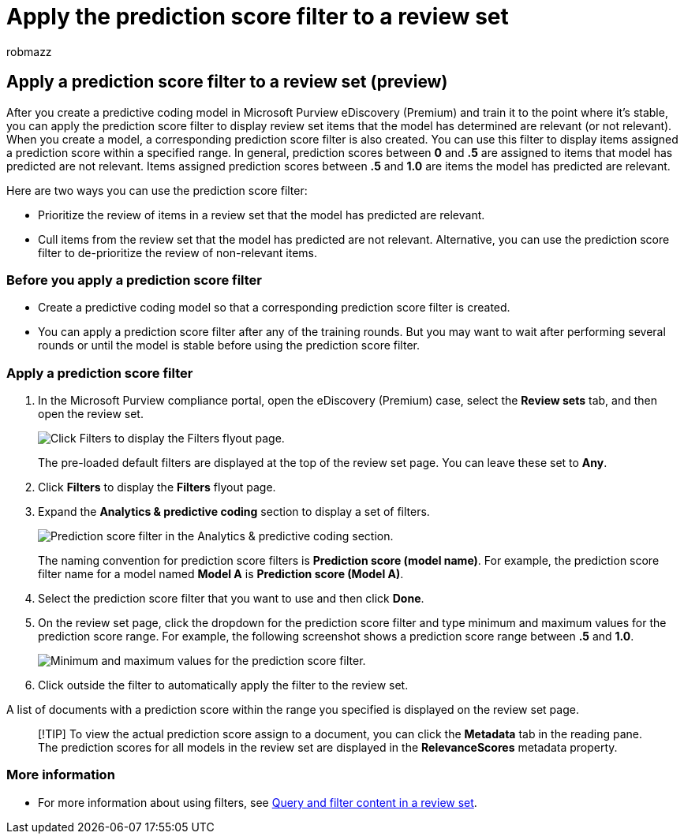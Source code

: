 = Apply the prediction score filter to a review set
:audience: Admin
:author: robmazz
:description: Use a prediction score filter to displays items that a predictive coding model as predicted as relevant or not relevant.
:f1.keywords: ["NOCSH"]
:manager: laurawi
:ms.author: robmazz
:ms.collection: ["tier1", "M365-security-compliance", "ediscovery"]
:ms.localizationpriority: medium
:ms.reviewer: jefwan
:ms.service: O365-seccomp
:ms.topic: article
:search.appverid: ["MET150"]

== Apply a prediction score filter to a review set (preview)

After you create a predictive coding model in Microsoft Purview eDiscovery (Premium) and train it to the point where it's stable, you can apply the prediction score filter to display review set items that the model has determined are relevant (or not relevant).
When you create a model, a corresponding prediction score filter is also created.
You can use this filter to display items assigned a prediction score within a specified range.
In general, prediction scores between *0* and *.5* are assigned to items that model has predicted are not relevant.
Items assigned prediction scores between *.5* and *1.0* are items the model has predicted are relevant.

Here are two ways you can use the prediction score filter:

* Prioritize the review of items in a review set that the model has predicted are relevant.
* Cull items from the review set that the model has predicted are not relevant.
Alternative, you can use the prediction score filter to de-prioritize the review of non-relevant items.

=== Before you apply a prediction score filter

* Create a predictive coding model so that a corresponding prediction score filter is created.
* You can apply a prediction score filter after any of the training rounds.
But you may want to wait after performing several rounds or until the model is stable before using the prediction score filter.

=== Apply a prediction score filter

. In the Microsoft Purview compliance portal, open the eDiscovery (Premium) case, select the *Review sets* tab, and then open the review set.
+
image::..\media\PredictionScoreFilter0.png[Click Filters to display the Filters flyout page.]
+
The pre-loaded default filters are displayed at the top of the review set page.
You can leave these set to *Any*.

. Click *Filters* to display the *Filters* flyout page.
. Expand the *Analytics & predictive coding* section to display a set of filters.
+
image::..\media\PredictionScoreFilter1.png[Prediction score filter in the Analytics & predictive coding section.]
+
The naming convention for prediction score filters is *Prediction score (model name)*.
For example, the prediction score filter name for a model named *Model A* is *Prediction score (Model A)*.

. Select the prediction score filter that you want to use and then click *Done*.
. On the review set page, click the dropdown for the prediction score filter and type minimum and maximum values for the prediction score range.
For example, the following screenshot shows a prediction score range between *.5* and *1.0*.
+
image::..\media\PredictionScoreFilter2.png[Minimum and maximum values for the prediction score filter.]

. Click outside the filter to automatically apply the filter to the review set.

A list of documents with a prediction score within the range you specified is displayed on the review set page.

____
[!TIP] To view the actual prediction score assign to a document, you can click the *Metadata* tab in the reading pane.
The prediction scores for all models in the review set are displayed in the *RelevanceScores* metadata property.
____

=== More information

* For more information about using filters, see xref:review-set-search.adoc[Query and filter content in a review set].
